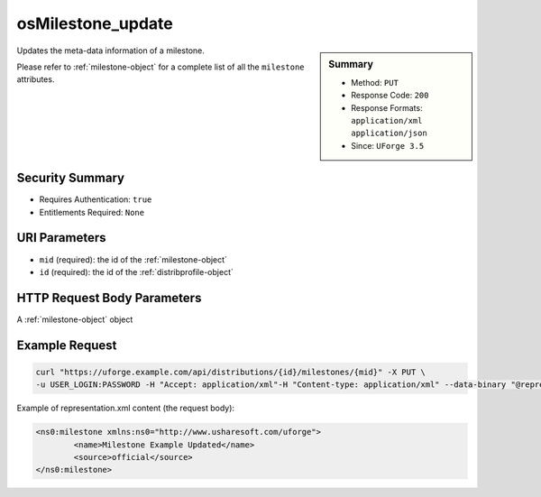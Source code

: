 .. Copyright 2019 FUJITSU LIMITED

.. _osMilestone-update:

osMilestone_update
------------------

.. function:: PUT /distributions/{id}/milestones/{mid}

.. sidebar:: Summary

	* Method: ``PUT``
	* Response Code: ``200``
	* Response Formats: ``application/xml`` ``application/json``
	* Since: ``UForge 3.5``

Updates the meta-data information of a milestone. 

Please refer to :ref:`milestone-object` for a complete list of all the ``milestone`` attributes.

Security Summary
~~~~~~~~~~~~~~~~

* Requires Authentication: ``true``
* Entitlements Required: ``None``

URI Parameters
~~~~~~~~~~~~~~

* ``mid`` (required): the id of the :ref:`milestone-object`
* ``id`` (required): the id of the :ref:`distribprofile-object`

HTTP Request Body Parameters
~~~~~~~~~~~~~~~~~~~~~~~~~~~~

A :ref:`milestone-object` object

Example Request
~~~~~~~~~~~~~~~

.. code-block:: bash

	curl "https://uforge.example.com/api/distributions/{id}/milestones/{mid}" -X PUT \
	-u USER_LOGIN:PASSWORD -H "Accept: application/xml"-H "Content-type: application/xml" --data-binary "@representation.xml"

Example of representation.xml content (the request body):

.. code-block:: xml

	<ns0:milestone xmlns:ns0="http://www.usharesoft.com/uforge">
		<name>Milestone Example Updated</name>
		<source>official</source>
	</ns0:milestone>


.. seealso::

	 * :ref:`distribprofile-object`
	 * :ref:`milestone-object`
	 * :ref:`osMilestone-create`
	 * :ref:`osMilestone-delete`
	 * :ref:`osMilestone-get`
	 * :ref:`osMilestone-getAll`
	 * :ref:`osMilestone-update`
